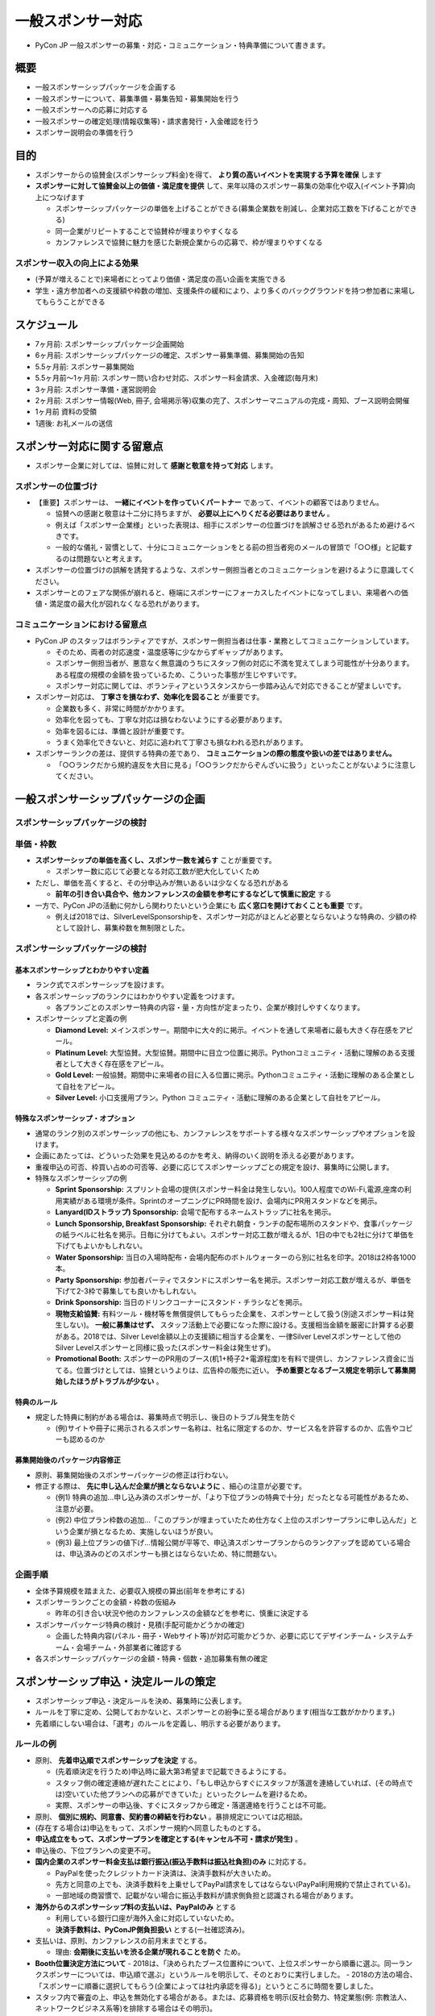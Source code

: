 .. _general_sponsorship:

==========================
 一般スポンサー対応
==========================

- PyCon JP 一般スポンサーの募集・対応・コミュニケーション・特典準備について書きます。

概要
====
- 一般スポンサーシップパッケージを企画する
- 一般スポンサーについて、募集準備・募集告知・募集開始を行う
- 一般スポンサーへの応募に対応する
- 一般スポンサーの確定処理(情報収集等)・請求書発行・入金確認を行う
- スポンサー説明会の準備を行う


目的
====
- スポンサーからの協賛金(スポンサーシップ料金)を得て、 **より質の高いイベントを実現する予算を確保** します
- **スポンサーに対して協賛金以上の価値・満足度を提供** して、来年以降のスポンサー募集の効率化や収入(イベント予算)向上につなげます

  - スポンサーシップパッケージの単価を上げることができる(募集企業数を削減し、企業対応工数を下げることができる)
  - 同一企業がリピートすることで協賛枠が埋まりやすくなる
  - カンファレンスで協賛に魅力を感じた新規企業からの応募で、枠が埋まりやすくなる

スポンサー収入の向上による効果
--------------------------
- (予算が増えることで)来場者にとってより価値・満足度の高い企画を実施できる
- 学生・遠方参加者への支援額や枠数の増加、支援条件の緩和により、より多くのバックグラウンドを持つ参加者に来場してもらうことができる


スケジュール
============
- 7ヶ月前: スポンサーシップパッケージ企画開始 
- 6ヶ月前: スポンサーシップパッケージの確定、スポンサー募集準備、募集開始の告知
- 5.5ヶ月前: スポンサー募集開始
- 5.5ヶ月前〜1ヶ月前: スポンサー問い合わせ対応、スポンサー料金請求、入金確認(毎月末)
- 3ヶ月前: スポンサー準備・運営説明会
- 2ヶ月前: スポンサー情報(Web, 冊子, 会場掲示等)収集の完了、スポンサーマニュアルの完成・周知、ブース説明会開催
- 1ヶ月前 資料の受領
- 1週後: お礼メールの送信


スポンサー対応に関する留意点
========================
- スポンサー企業に対しては、協賛に対して **感謝と敬意を持って対応** します。

スポンサーの位置づけ
-----------------
- 【重要】スポンサーは、 **一緒にイベントを作っていくパートナー** であって、イベントの顧客ではありません。

  - 協賛への感謝と敬意は十二分に持ちますが、 **必要以上にへりくだる必要はありません** 。
  - 例えば「スポンサー企業様」といった表現は、相手にスポンサーの位置づけを誤解させる恐れがあるため避けるべきです。
  - 一般的な儀礼・習慣として、十分にコミュニケーションをとる前の担当者宛のメールの冒頭で「○○様」と記載するのは問題ないと考えます。

- スポンサーの位置づけの誤解を誘発するような、スポンサー側担当者とのコミュニケーションを避けるように意識してください。
- スポンサーとのフェアな関係が崩れると、極端にスポンサーにフォーカスしたイベントになってしまい、来場者への価値・満足度の最大化が図れなくなる恐れがあります。


コミュニケーションにおける留意点
----------------------------
- PyCon JP のスタッフはボランティアですが、スポンサー側担当者は仕事・業務としてコミュニケーションしています。

  - そのため、両者の対応速度・温度感等に少なからずギャップがあります。
  - スポンサー側担当者が、悪意なく無意識のうちにスタッフ側の対応に不満を覚えてしまう可能性が十分あります。ある程度の規模の金額を扱っているため、こういった事態が生じやすいです。
  - スポンサー対応に関しては、ボランティアというスタンスから一歩踏み込んで対応できることが望ましいです。

- スポンサー対応は、 **丁寧さを損なわず、効率化を図ること** が重要です。

  - 企業数も多く、非常に時間がかかります。
  - 効率化を図っても、丁寧な対応は損なわないようにする必要があります。
  - 効率を図るには、準備と設計が重要です。
  - うまく効率化できないと、対応に追われて丁寧さも損なわれる恐れがあります。

- スポンサーランクの差は、提供する特典の差であり、 **コミュニケーションの際の態度や扱いの差ではありません。**

  - 「○○ランクだから規約違反を大目に見る」「○○ランクだからぞんざいに扱う」といったことがないように注意してください。


一般スポンサーシップパッケージの企画
===============================

スポンサーシップパッケージの検討
---------------------------

単価・枠数
----------
- **スポンサーシップの単価を高くし、スポンサー数を減らす** ことが重要です。

  - スポンサー数に応じて必要となる対応工数が肥大化していくため

- ただし、単価を高くすると、その分申込みが無いあるいは少なくなる恐れがある

  - **前年の引き合い具合や、他カンファレンスの金額を参考にするなどして慎重に設定** する

- 一方で、PyCon JPの活動に何かしら関わりたいという企業にも **広く窓口を開けておくことも重要** です。

  - 例えば2018では、SilverLevelSponsorshipを、スポンサー対応がほとんど必要とならないような特典の、少額の枠として設計し、募集枠数を無制限とした。


スポンサーシップパッケージの検討
---------------------------

基本スポンサーシップとわかりやすい定義
^^^^^^^^^^^^^^^^^^^^^^^^^^^^^^^^^
- ランク式でスポンサーシップを設けます。
- 各スポンサーシップのランクにはわかりやすい定義をつけます。

  - 各プランごとのスポンサー特典の内容・量・方向性が定まったり、企業が検討しやすくなります。

- スポンサーシップと定義の例

  - **Diamond Level:** メインスポンサー。期間中に大々的に掲示。イベントを通して来場者に最も大きく存在感をアピール。
  - **Platinum Level:** 大型協賛。大型協賛。期間中に目立つ位置に掲示。Pythonコミュニティ・活動に理解のある支援者として大きく存在感をアピール。
  - **Gold Level:** 一般協賛。期間中に来場者の目に入る位置に掲示。Pythonコミュニティ・活動に理解のある企業として自社をアピール。
  - **Silver Level:** 小口支援用プラン。Python コミュニティ・活動に理解のある企業として自社をアピール。


特殊なスポンサーシップ・オプション
^^^^^^^^^^^^^^^^^^^^^^^^^^^^^
- 通常のランク別のスポンサーシップの他にも、カンファレンスをサポートする様々なスポンサーシップやオプションを設けます。
- 企画にあたっては、どういった効果を見込めるのかを考え、納得のいく説明を添える必要があります。
- 重複申込の可否、枠買い占めの可否等、必要に応じてスポンサーシップごとの規定を設け、募集時に公開します。
- 特殊なスポンサーシップの例

  - **Sprint Sponsorship:** スプリント会場の提供(スポンサー料金は発生しない)。100人程度でのWi-Fi,電源,座席の利用実績がある環境が条件。SprintのオープニングにPR時間を設け、会場内にPR用スタンドなどを掲示。
  - **Lanyard(IDストラップ) Sponsorship:** 会場で配布するネームストラップに社名を掲示。
  - **Lunch Sponsorship, Breakfast Sponsorship:** それぞれ朝食・ランチの配布場所のスタンドや、食事パッケージの紙ラベルに社名を掲示。日毎に分けてもよい。スポンサー対応工数が増えるが、1日の中でも2社に分けて単価を下げてもよいかもしれない。
  - **Water Sponsorship:** 当日の入場時配布・会場内配布のボトルウォーターのら別に社名を印字。2018は2枠各1000本。
  - **Party Sponsorship:** 参加者パーティでスタンドにスポンサー名を掲示。スポンサー対応工数が増えるが、単価を下げて2-3枠で募集しても良いかもしれない。
  - **Drink Sponsorship:** 当日のドリンクコーナーにスタンド・チラシなどを掲示。
  - **現物支給協賛:** 有料ツール・機材等を無償提供してもらった企業を、スポンサーとして扱う(別途スポンサー料は発生しない)。 **一般に募集はせず、** スタッフ活動上で必要になった際に設ける。支援相当金額を厳密に計算する必要がある。2018では、Silver Level金額以上の支援額に相当する企業を、一律Silver Levelスポンサーとして他のSilver Levelスポンサーと同様に扱った(スポンサー料金は発生せず)。
  - **Promotional Booth:** スポンサーのPR用のブース(机1+椅子2+電源程度)を有料で提供し、カンファレンス資金に当てる。位置づけとしては、協賛というよりは、広告枠の販売に近い。 **予め重要となるブース規定を明示して募集開始したほうがトラブルが少ない** 。


特典のルール
^^^^^^^^^^^
- 規定した特典に制約がある場合は、募集時点で明示し、後日のトラブル発生を防ぐ

  - (例)サイトや冊子に掲示されるスポンサー名称は、社名に限定するのか、サービス名を許容するのか、広告やコピーも認めるのか


募集開始後のパッケージ内容修正
^^^^^^^^^^^^^^^^^^^^^^^^^^
- 原則、募集開始後のスポンサーパッケージの修正は行わない。
- 修正する際は、 **先に申し込んだ企業が損とならないように** 、細心の注意が必要です。

  - (例1) 特典の追加...申し込み済のスポンサーが、「より下位プランの特典で十分」だったとなる可能性があるため、注意が必要。
  - (例2) 中位プラン枠数の追加...「このプランが埋まっていたため仕方なく上位のスポンサープランに申し込んだ」という企業が損となるため、実施しないほうが良い。
  - (例3) 最上位プランの値下げ...情報公開が平等で、申込済スポンサープランからのランクアップを認めている場合は、申込済みのどのスポンサーも損とはならないため、特に問題ない。


企画手順
--------
- 全体予算規模を踏まえた、必要収入規模の算出(前年を参考にする)
- スポンサーランクごとの金額・枠数の仮組み

  - 昨年の引き合い状況や他のカンファレンスの金額などを参考に、慎重に決定する

- スポンサーパッケージ特典の検討・見積(手配可能かどうかの確定)

  - 企画した特典内容(パネル・冊子・Webサイト等)が対応可能かどうか、必要に応じてデザインチーム・システムチーム・会場チーム・外部業者に確認する

- 各スポンサーシップパッケージの金額・特典・個数・追加募集有無の確定


スポンサーシップ申込・決定ルールの策定
=================================
- スポンサーシップ申込・決定ルールを決め、募集時に公表します。
- ルールを丁寧に定め、公開しておかないと、スポンサーとの紛争に至る場合があります(相当な工数がかかります。)
- 先着順にしない場合は、「選考」のルールを定義し、明示する必要があります。

ルールの例
---------
- 原則、 **先着申込順でスポンサーシップを決定** する。

  - (先着順決定を行うため)申込時に最大第3希望まで記載できるようにする。
  - スタッフ側の確定連絡が遅れたことにより、「もし申込からすぐにスタッフが落選を連絡していれば、(その時点では)空いていた他プランへの応募ができていた」といったクレームを避けるため。
  - 実際、スポンサーの申込後、すぐにスタッフから確定・落選連絡を行うことは不可能。

- 原則、 **個別に規約、同意書、契約書の締結を行わない** 。暴排規定については応相談。
- (存在する場合は)申込をもって、スポンサー規約へ同意したものとする。
- **申込成立をもって、スポンサープランを確定とする(キャンセル不可・請求が発生)** 。
- 申込後の、下位プランへの変更不可。
- **国内企業のスポンサー料金支払は銀行振込(振込手数料は振込社負担)のみ** に対応する。

  - PayPalを使ったクレジットカード決済は、決済手数料が大きいため。
  - 先方と同意の上でも、決済手数料を上乗せしてPayPal請求をしてはならない(PayPal利用規約で禁止されている)。
  - 一部地域の商習慣で、記載がない場合に振込手数料が請求側負担と認識される場合があります。

- **海外からのスポンサーシップ料の支払いは、PayPalのみ** とする

  - 利用している銀行口座が海外入金に対応していないため。
  - **決済手数料は、PyConJP側負担扱い** とする(一社確認済み)。

- 支払いは、原則、カンファレンスの前月末までとする。

  - 理由: **会期後に支払いを渋る企業が現れることを防ぐ** ため。

- **Booth位置決定方法について**
  - 2018は、「決められたブース位置枠について、上位スポンサーから順番に選ぶ。同一ランクスポンサーについては、申込順で選ぶ」というルールを明示して、そのとおりに実行しました。
  - 2018の方法の場合、「スポンサーに順番に選択してもらう(企業によっては社内承認を得る)」というところに時間を要しました。

- スタッフ内で審査の上、申込を無効化する場合がある。または、応募資格を明示(反社会勢力、特定業態(例: 宗教法人、ネットワークビジネス系等)を排除する場合はその明示)。


一般スポンサー 募集準備・募集開始
=============================

募集準備
-------

募集スケジュール(告知日・開始日・終了日)の決定
^^^^^^^^^^^^^^^^^^^^^^^^^^^^^^^^^^^^^^^^
- 事前告知を行う理由(1): 各枠について先着順で決定する場合、各企業が平等に応募できるようにするため(PyConJPと近い情報を入手しやすい企業が、一方的に応募が有利になっているかのような誤解を防ぐため)
- 事前告知を行う理由(2): 企業内で、申込開始日までに応募プランの検討・決裁をとる期間を設けるため(企業によっては時間を要する場合がある)。
- 募集開始日から2-3日間、日中でも確定/落選連絡処理対応できるスタッフがいるような開始日設定が望ましい。

  - 募集開始日は申込が殺到するため。
  - 企業にとって、すぐに落選連絡を貰えれば枠が空いていて申し込めた他のプランが、落選連絡が遅かったために連絡を受けた時点で埋まってしまったという事態を防ぐため。


各プランごとのメイン担当者の決定
^^^^^^^^^^^^^^^^^^^^^^^^^^^^
- スポンサー対応は、枠にかかわらずチーム全員で対応しますが、対応の抜け・漏れを無くすために、各枠をメインで担当する人を決めることを推奨します。
- 2018では、おおまかには、下記の分担で担当者を分けました(兼任)。対応方法が似ている枠でグルーピングすることで効率的に対応できるようにしました。

  - Gold Level Sponsorship以上のスポンサー
  - Silver Level Sponsorshipのスポンサー
  - 各特殊スポンサーシップ
  - Promotinal Booth オプション
  - その他特殊な対応が必要な企業(海外、現物納品等)


事前告知
^^^^^^^^
- 主な内容: プランの金額・特典、応募・決定ルール、募集開始日、 **申込みフォームの(主な)項目** 。
- 募集開始日よりできれば2週間前(遅くとも1週間以上前)、かなり余裕を持った日程が望ましい。
- 申込フォーム項目を公開する理由: 企業によっては、応募フォームの入力内容について事前の社内承認等が必要になるため。


募集準備
^^^^^^^^
- スポンサーパッケージ資料(日英)

  - 2018では、GoogleDriveの一般公開フォルダに、PDF資料をアップロードしました。

- 応募フォーム(日英)

  - 2018では、GoogleDriveの一般公開フォルダ上のGoogleFormで実装しました。
  - 画像のアップロード(ロゴ等)をGoogleFormに設定すると、申込時にGoogleAccountログインが必須になる点に注意します。

    - 2018年5月時点では、G-SuitAccountでログインした場合にうまくフォームが表示されず、先着順で埋まるスポンサー枠に対してトラブルとなった。これは画像アップロードフォームを設定しなければ(ログインが必須とならないため)回避できる。
    - 一方、ロゴ収集は例年多大な工数が発生するので、申込み時点で収集できると非常に効率的である。

- 告知blog/Twitter(下書き)
- カンファレンス公式Website上の資料へのリンク準備

  - 公式Websiteが無ければ、パッケージ資料のリンクを記載したGoogleDocsを公開。
  - 理由: 当初告知ではGoogleDocsのURLを公開し、資料の差替や追加をGoogleDocs上のリンク更新で対応することで、閲覧者に同一URLで資料にたどり着けることを保証するため(告知時URLをブックマークされる可能性がある)。


対応準備
-------

スポンサーコミュニケーション用Slack channel準備
^^^^^^^^^^^^^^^^^^^^^^^^^^^^^^^^^^^^^^^^^^^
- 効率的なコミュニケーションを目的として、用途別にスポンサーコミュニケーション用Slack channelを用意します。
- 一斉連絡や、企業からの問い合わせと答えを、他の企業とも共有したい際に有用です。
- 2018の例

  - 用意したchannel は、#sponsor_and_staff_2018 (1種)
  - 対象: Promotional Boothの対象企業
  - Public チャネル(ロック無しチャネル)として設定
  - 企業担当者は、Single Channel Userとして登録(他のchannelが見れない)


募集告知・募集開始
----------------

募集告知
^^^^^^^^
- 募集告知は、公式Blog, 公式Twitterのほか、前年スポンサーへのメール連絡で行います。
- 公式Blog等での募集告知から申込開始日まで十分な時間がある場合は、前年スポンサーに限定した告知メールも不公平にはならないと考えます。
- 2018はメール連絡にはMailchimpを利用しました。

  - Bccを利用した一斉送信より、Toに受診者メールアドレスが入った個別メールの方が、フィルタされずに受診者に届きやすいため。

募集開始
^^^^^^^^
- 告知した時間の少し前に申込フォームを公開し、申込受付を開始します。

  - 申込開始時刻より前の申込みは無効として扱う(応募フォームの注意書きに記載が必要)。

申込に関する問い合わせへの対応
^^^^^^^^^^^^^^^^^^^^^^^^^^
- スポンサー枠が **申込先着順で決定する場合は、迅速な回答が必要。**


スポンサーの確定と確定の連絡
========================

スポンサー枠の確定
----------------
- 申込みに対して、確定したスポンサーシップ情報をまとめます。
- 枠が埋まったことを直ちに反映し、他のスタッフが枠が埋まってしまっていることを誤認することによる、誤った当選連絡を防ぎます。

  - 例えば、当落判定は1人が行う、確定した人が企業名・プラン・プランの残枠数をslack上で宣言するといった工夫も有効です。

- Spreadsheetなどにまとめ、スタッフ全体で参照できる形が望ましいです。
- 理由: スポンサー情報は様々なチームから参照する必要があるため。

スポンサーシップ確定/落選連絡
-------------------------
- 申し込んだ企業に対して、確定または落選の連絡をします。(申込後早いタイミングで連絡するのが望ましい)

  - 落選連絡が遅れたことによるクレームを防ぐため(詳細は上述)。
  - 当落連絡については、プラン別の担当者にかかわらず、手を動かせる人が迅速に行えることが望ましい。

- 確定スポンサー企業への連絡メールには、 **担当スタッフ名** を入れます。

  - 金銭に関するやり取りにおいて、コミュニケーションを円滑にするため

- 確定連絡以降のスポンサーへの連絡は、極力最初に連絡した人が続けて対応することが望ましいです(混乱が少ない)。

スポンサーSlack招待
-----------------
- Slackコミュニケーション対象のスポンサーをSlackに招待します(2018はSingle chennel userとして招待)

  - Single channel user: 他のchannelが見えない

- Slackの連絡をキャッチしてもらえるよう、登録した旨をメール連絡する際に、併せてログインと初回発言のお願いを連絡します。
- **担当者がSlackに慣れていない可能性が大いに考えられる** ため、丁寧な案内と、実際にslackでの連絡内容を確認されているかのチェックが必要です。


スポンサー担当者への対応
=====================

問い合わせ対応
-------------
- 確定スポンサーからの各種問い合わせへ対応します。
- 同一企業については、可能な範囲で同一スタッフが対応した方が、円滑なコミュニケーションを図れます。
- FAQをまとめてGoogle Docsで公開・周知すると効率的です。FAQは随時更新します。

請求書の発行・入金確認
-------------------
- 確定スポンサーに対して請求書を発行します。

  - 2018では、Freee(銀行振込)とPayPal(PayPal決済)で請求書を作成しましたが、ツールは問いません。

- 請求したスポンサーシップ料金の入金を確認します。

  - 正しい金額の入金がない場合、状況を確認し、スポンサー企業に入金の再依頼を行います。


スポンサー情報の収集
------------------
- スポンサー企業に対して、各種情報提供を依頼します。
- 例: 正式社名・URL(Top, 求人)・ロゴ(Web, 冊子)等


スポンサーシップパッケージ説明会
---------------------------
- 目的: 空枠となっているスポンサーシップパッケージへの応募増加のため。
- 内容: 潜在スポンサー企業へのスポンサーシップパッケージのアピール。
- 2018では未開催(スポンサーパッケージが順調に埋まったため)。


スポンサー準備・運営説明会
-----------------------
- 開催3ヶ月程度前に実施します。

目的
^^^^
  - 個別の問い合わせを減らすため。
  - 提出情報・画像等の準備を円滑に進めるため。
  - 当日までの準備を円滑に進めてもらうため。
  - 当日のブース運営や特典について、ルール・規格等の理解を深め、クレームを防ぐため。
  - **スポンサー満足度向上のため** (開催すること自体に意味・価値があります)。

    - 「丁寧な対応・姿勢」の具現化手段として開催する意味合いも大きいです。
    - face to faceでのコミュニケーションや、説明会の開催によって、スタッフに対して良い印象を持ってもらうことで、この後発生するコミュニケーションの円滑化や、トラブルの芽を潰す等も目的としています。

内容
^^^^
- 目的に合わせて、内容と説明会の参加対象企業が決まります。
- 決まっていないことがあっても、3ヶ月前くらいに開催するのが望ましいです。

  - 説明会を希望されるスポンサーも多く、開催日や内容への問い合わせも増えます。
  - 会期が近づくに連れて、問い合わせ自体がどんどん増えていきますが、スタッフ側の顔が見えない状態での不安度の高さから来る問い合わせも多いことが予想されるため。

- 2018では、Gold Level 以上のスポンサー及びPromotional Boothの企業を対象としました。


スポンサー特典準備・手配(スポンサーブース以外)
========================================

共通
-----
- 特典費用を算出し、予算に計上します。


スポンサーブース(実施する場合)
--------------------------
- スポンサーブース機材手配

  - 2018は、テーブル・イス・慶事用バックパネル・電源(延長コード)をブース個数分手配

- **スポンサーブース説明資料作成(GoogleDocument)**
- ブース出展するスポンサーへの説明会の準備と実施
- ブースのあるスポンサーへの最終案内(会期2週間前)


スポンサーブース以外
--------------------
- スポンサー特典に関する、デザイン・機材・現物等を、チームや業者へ手配
- 以下については、事務局側の要件をまとめて、各チームに伝えて制作してもらう

  - Tシャツ(デザインチーム)
  - 名札(デザインチーム)
  - ストラップ(デザインチーム)
  - 冊子(デザインチーム)
  - エントランスバナー(デザインチーム)
  - スピーカーバックパネル(デザインチーム)
  - Webサイト(デザインチーム・システムチーム)
  - モバイルアプリ(デザインチーム・システムチーム)　※2018は作成無し


会期直前・前日対応
================
- スポンサーブース設営(前日準備)
- スポンサー受付の準備

  - 受付フローの作成
  - 受付位置に関する、受付担当との調整
  - 受付のリスト作成
  - 当日のスポンサー受付配置人員の確定
  - 当日のスポンサー配布資料の作成　※各種ルール・タイムテーブル、スポンサーチケットとブース説明員の違い等


スポンサー当日対応
================
- 当日設営に関する案内
- 当日挨拶(朝)
- 問い合わせ対応


会期後対応
==========================================
- 御礼メールの送信
- 事後対応(必要に応じてロゴ差し替え等)の対応
